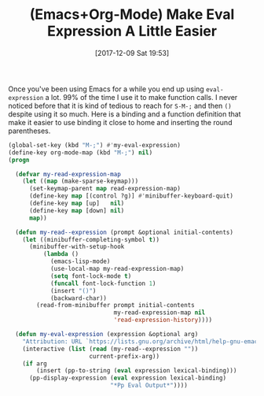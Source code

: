 #+BLOG: wisdomandwonder
#+POSTID: 10724
#+ORG2BLOG:
#+DATE: [2017-12-09 Sat 19:53]
#+OPTIONS: toc:nil num:nil todo:nil pri:nil tags:nil ^:nil
#+CATEGORY: Article
#+TAGS: Babel, Emacs, Ide, Lisp, Literate Programming, Programming Language, Reproducible research, elisp, org-mode
#+TITLE: (Emacs+Org-Mode) Make Eval Expression A Little Easier

Once you've been using Emacs for a while you end up using ~eval-expression~ a
lot. 99% of the time I use it to make function calls. I never noticed before
that it is kind of tedious to reach for ~S-M-;~ and then ~()~ despite using it so
much. Here is a binding and a function definition that make it easier to use
binding it close to home and inserting the round parentheses.

#+NAME: org_gcr_2017-12-09_mara_B6038523-39A2-4D99-8B07-34F8B608F406
#+BEGIN_SRC emacs-lisp
(global-set-key (kbd "M-;") #'my-eval-expression)
(define-key org-mode-map (kbd "M-;") nil)
(progn

  (defvar my-read-expression-map
    (let ((map (make-sparse-keymap)))
      (set-keymap-parent map read-expression-map)
      (define-key map [(control ?g)] #'minibuffer-keyboard-quit)
      (define-key map [up]   nil)
      (define-key map [down] nil)
      map))

  (defun my-read--expression (prompt &optional initial-contents)
    (let ((minibuffer-completing-symbol t))
      (minibuffer-with-setup-hook
          (lambda ()
            (emacs-lisp-mode)
            (use-local-map my-read-expression-map)
            (setq font-lock-mode t)
            (funcall font-lock-function 1)
            (insert "()")
            (backward-char))
        (read-from-minibuffer prompt initial-contents
                              my-read-expression-map nil
                              'read-expression-history))))

  (defun my-eval-expression (expression &optional arg)
    "Attribution: URL `https://lists.gnu.org/archive/html/help-gnu-emacs/2014-07/msg00135.html'."
    (interactive (list (read (my-read--expression ""))
                       current-prefix-arg))
    (if arg
        (insert (pp-to-string (eval expression lexical-binding)))
      (pp-display-expression (eval expression lexical-binding)
                             "*Pp Eval Output*"))))
#+END_SRC
